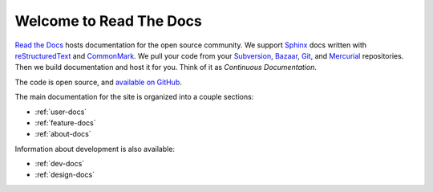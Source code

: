 Welcome to Read The Docs
========================

`Read the Docs`_ hosts documentation for the open source community.
We support Sphinx_ docs written with reStructuredText_ and `CommonMark`_.
We pull your code from your Subversion_, Bazaar_, Git_, and Mercurial_ repositories.
Then we build documentation and host it for you.
Think of it as *Continuous Documentation*.

The code is open source, and `available on GitHub`_.

.. _Read the docs: http://readthedocs.org/
.. _Sphinx: http://sphinx.pocoo.org/
.. _reStructuredText: http://sphinx.pocoo.org/rest.html
.. _CommonMark: http://commonmark.org/
.. _Subversion: http://subversion.tigris.org/
.. _Bazaar: http://bazaar.canonical.com/
.. _Git: http://git-scm.com/
.. _Mercurial: https://www.mercurial-scm.org/
.. _available on GitHub: http://github.com/rtfd/readthedocs.org

The main documentation for the site is organized into a couple sections:

* :ref:`user-docs`
* :ref:`feature-docs`
* :ref:`about-docs`

Information about development is also available:

* :ref:`dev-docs`
* :ref:`design-docs`
